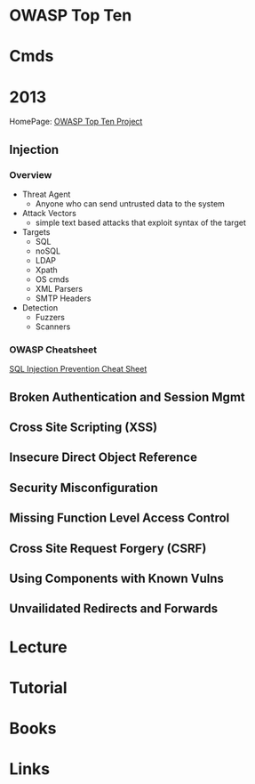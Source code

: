 #+TAGS:


* OWASP Top Ten
* Cmds
* 2013 
HomePage: [[https://www.owasp.org/index.php/Category:OWASP_Top_Ten_Project][OWASP Top Ten Project]]
** Injection
*** Overview
- Threat Agent
  - Anyone who can send untrusted data to the system
    
- Attack Vectors
  - simple text based attacks that exploit syntax of the target 
    
- Targets
  - SQL
  - noSQL
  - LDAP
  - Xpath
  - OS cmds
  - XML Parsers
  - SMTP Headers

- Detection
  - Fuzzers
  - Scanners
    
*** OWASP Cheatsheet
[[https://www.owasp.org/index.php/SQL_Injection_Prevention_Cheat_Sheet][SQL Injection Prevention Cheat Sheet]]

** Broken Authentication and Session Mgmt
** Cross Site Scripting (XSS)
** Insecure Direct Object Reference
** Security Misconfiguration
** Missing Function Level Access Control
** Cross Site Request Forgery (CSRF)
** Using Components with Known Vulns
** Unvailidated Redirects and Forwards
* Lecture
* Tutorial
* Books
* Links
